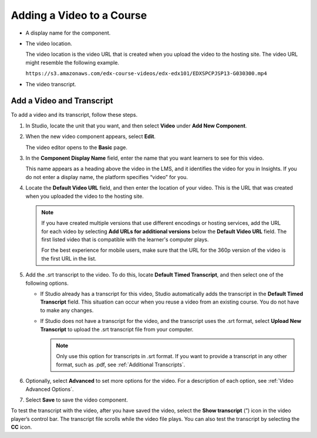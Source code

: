 .. _Add a Video to a Course:

##########################
Adding a Video to a Course
##########################

.. only:: Partners

  To make a video visible in your course, you create a video component in a
  unit in Studio, and then you add information for the video to the video
  component. The information is different for courses on edx.org and courses on
  Edge.

  .. contents::
   :local:
   :depth: 1

.. only:: Open_edX

  To make a video visible in your course, you create a video component in a
  unit in Studio, and then you add the following information for the video to
  the video component.

* A display name for the component.
* The video location.

  The video location is the video URL that is created when you upload the video
  to the hosting site. The video URL might resemble the following example.

  ``https://s3.amazonaws.com/edx-course-videos/edx-edx101/EDXSPCPJSP13-G030300.mp4``

* The video transcript.

==========================
Add a Video and Transcript
==========================

To add a video and its transcript, follow these steps.

#. In Studio, locate the unit that you want, and then select **Video** under
   **Add New Component**.

#. When the new video component appears, select **Edit**.

   The video editor opens to the **Basic** page.

#. In the **Component Display Name** field, enter the name that you want
   learners to see for this video.

   This name appears as a heading above the video in the LMS, and it identifies
   the video for you in Insights. If you do not enter a display name, the
   platform specifies “video” for you.

#. Locate the **Default Video URL** field, and then enter the location of your
   video. This is the URL that was created when you uploaded the video to the
   hosting site.

   .. note::
     If you have created multiple versions that use different encodings or
     hosting services, add the URL for each video by selecting **Add URLs for
     additional versions** below the **Default Video URL** field. The first
     listed video that is compatible with the learner's computer plays.

     For the best experience for mobile users, make sure that the URL for the
     360p version of the video is the first URL in the list.

5. Add the .srt transcript to the video. To do this, locate **Default Timed
   Transcript**, and then select one of the following options.

   * If Studio already has a transcript for this video, Studio automatically
     adds the transcript in the **Default Timed Transcript** field. This
     situation can occur when you reuse a video from an existing course. You do
     not have to make any changes.

   * If Studio does not have a transcript for the video, and the
     transcript uses the .srt format, select **Upload New Transcript** to
     upload the .srt transcript file from your computer.

     .. note::

      Only use this option for transcripts in .srt format. If you want to
      provide a transcript in any other format, such as .pdf,
      see :ref:`Additional Transcripts`.

6. Optionally, select **Advanced** to set more options for the video. For a
   description of each option, see :ref:`Video Advanced Options`.

#. Select **Save** to save the video component.

To test the transcript with the video, after you have saved the video, select
the **Show transcript** (”) icon in the video player’s control bar. The
transcript file scrolls while the video file plays. You can also test the
transcript by selecting the **CC** icon.


